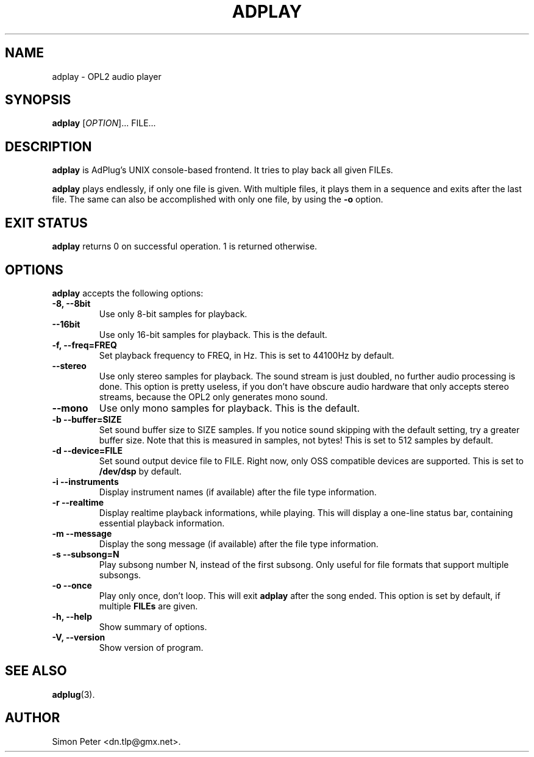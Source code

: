 .\"                              hey, Emacs:   -*- nroff -*-
.\" adplay is free software; you can redistribute it and/or modify
.\" it under the terms of the GNU General Public License as published by
.\" the Free Software Foundation; either version 2 of the License, or
.\" (at your option) any later version.
.\"
.\" This program is distributed in the hope that it will be useful,
.\" but WITHOUT ANY WARRANTY; without even the implied warranty of
.\" MERCHANTABILITY or FITNESS FOR A PARTICULAR PURPOSE.  See the
.\" GNU General Public License for more details.
.\"
.\" You should have received a copy of the GNU General Public License
.\" along with this program; see the file COPYING.  If not, write to
.\" the Free Software Foundation, 675 Mass Ave, Cambridge, MA 02139, USA.
.\"
.TH ADPLAY 1 "March 13, 2002" GNU "AdPlay"
.\" Please update the above date whenever this man page is modified.
.\"
.\" Some roff macros, for reference:
.\" .nh        disable hyphenation
.\" .hy        enable hyphenation
.\" .ad l      left justify
.\" .ad b      justify to both left and right margins (default)
.\" .nf        disable filling
.\" .fi        enable filling
.\" .br        insert line break
.\" .sp <n>    insert n+1 empty lines
.\" for manpage-specific macros, see man(7)
.SH NAME
adplay \- OPL2 audio player
.SH SYNOPSIS
.B adplay
.RI [ OPTION ]...
FILE...
.SH DESCRIPTION
\fBadplay\fP is AdPlug's UNIX console-based frontend. It tries to play
back all given FILEs.
.PP
\fBadplay\fP plays endlessly, if only one file is given. With multiple files,
it plays them in a sequence and exits after the last file. The same can
also be accomplished with only one file, by using the \fB-o\fP option.
.SH EXIT STATUS
\fBadplay\fP returns 0 on successful operation. 1 is returned otherwise.
.SH OPTIONS
\fBadplay\fP accepts the following options:
.TP
.B \-8, \-\-8bit
Use only 8-bit samples for playback.
.TP
.B \-\-16bit
Use only 16-bit samples for playback. This is the default.
.TP
.B \-f, \-\-freq=FREQ
Set playback frequency to FREQ, in Hz. This is set to 44100Hz by default.
.TP
.B \-\-stereo
Use only stereo samples for playback. The sound stream is just doubled, no
further audio processing is done. This option is pretty useless, if you
don't have obscure audio hardware that only accepts stereo streams, because
the OPL2 only generates mono sound.
.TP
.B \-\-mono
Use only mono samples for playback. This is the default.
.TP
.B \-b \-\-buffer=SIZE
Set sound buffer size to SIZE samples. If you notice sound skipping with the
default setting, try a greater buffer size. Note that this is measured in
samples, not bytes! This is set to 512 samples by default.
.TP
.B \-d \-\-device=FILE
Set sound output device file to FILE. Right now, only OSS compatible devices
are supported. This is set to \fB/dev/dsp\fP by default.
.TP
.B \-i \-\-instruments
Display instrument names (if available) after the file type information.
.TP
.B \-r \-\-realtime
Display realtime playback informations, while playing. This will display a
one-line status bar, containing essential playback information.
.TP
.B \-m \-\-message
Display the song message (if available) after the file type information.
.TP
.B \-s \-\-subsong=N
Play subsong number N, instead of the first subsong. Only useful for
file formats that support multiple subsongs.
.TP
.B \-o \-\-once
Play only once, don't loop. This will exit \fBadplay\fP after the song
ended. This option is set by default, if multiple \fBFILEs\fP are given.
.TP
.B \-h, \-\-help
Show summary of options.
.TP
.B \-V, \-\-version
Show version of program.
.SH "SEE ALSO"
.BR adplug (3).
.SH AUTHOR
Simon Peter <dn.tlp@gmx.net>.
